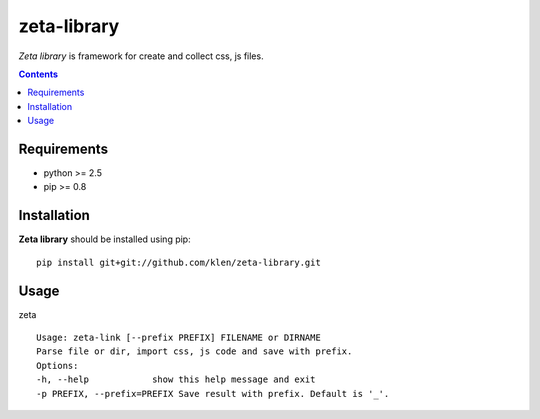 ..   -*- mode: rst -*-

zeta-library
############

*Zeta library* is framework for create and collect css, js files.

.. contents::

Requirements
-------------

- python >= 2.5
- pip >= 0.8

Installation
------------

**Zeta library** should be installed using pip: ::

    pip install git+git://github.com/klen/zeta-library.git

Usage
------

zeta ::

    Usage: zeta-link [--prefix PREFIX] FILENAME or DIRNAME
    Parse file or dir, import css, js code and save with prefix.
    Options:
    -h, --help            show this help message and exit
    -p PREFIX, --prefix=PREFIX Save result with prefix. Default is '_'.

.. _zeta-library: http://github.com/klen/zeta-library.git

